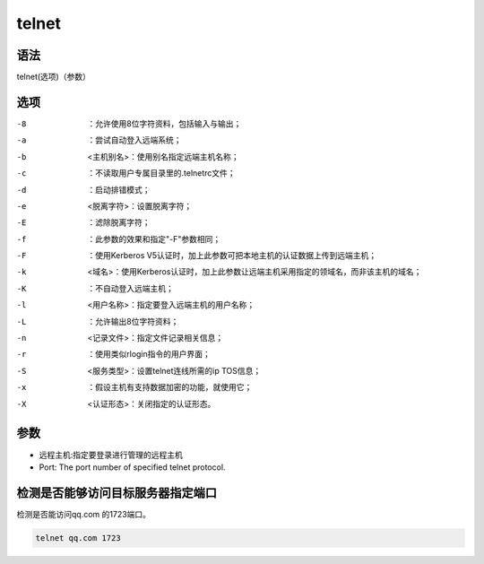 telnet
###########

语法
========

telnet(选项)（参数）

选项
=========

-8      ：允许使用8位字符资料，包括输入与输出；
-a    ：尝试自动登入远端系统；
-b    <主机别名>：使用别名指定远端主机名称；
-c    ：不读取用户专属目录里的.telnetrc文件；
-d    ：启动排错模式；
-e    <脱离字符>：设置脱离字符；
-E    ：滤除脱离字符；
-f    ：此参数的效果和指定"-F"参数相同；
-F    ：使用Kerberos V5认证时，加上此参数可把本地主机的认证数据上传到远端主机；
-k    <域名>：使用Kerberos认证时，加上此参数让远端主机采用指定的领域名，而非该主机的域名；
-K    ：不自动登入远端主机；
-l    <用户名称>：指定要登入远端主机的用户名称；
-L    ：允许输出8位字符资料；
-n    <记录文件>：指定文件记录相关信息；
-r    ：使用类似rlogin指令的用户界面；
-S    <服务类型>：设置telnet连线所需的ip TOS信息；
-x    ：假设主机有支持数据加密的功能，就使用它；
-X    <认证形态>：关闭指定的认证形态。

参数
======

- 远程主机:指定要登录进行管理的远程主机
- Port: The port number of specified telnet protocol.
检测是否能够访问目标服务器指定端口
=======================================
检测是否能访问qq.com 的1723端口。

.. code-block:: bash

    telnet qq.com 1723